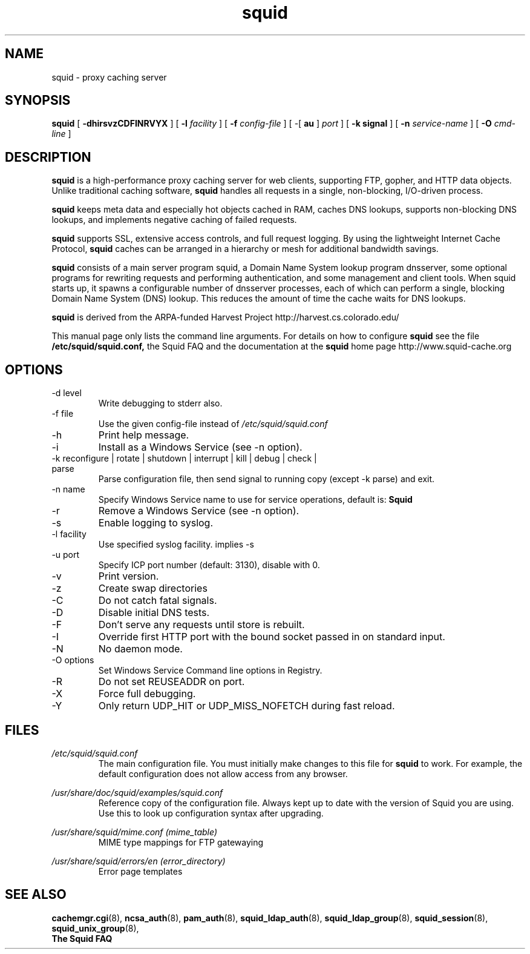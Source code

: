 .TH squid 8 2006-05-29 "Squid Web Proxy 2.7.STABLE9"
.\" Copyright and licensing information
.\" goes here.
.SH NAME
squid \- proxy caching server
.SH SYNOPSIS
.B squid
[
.B \-dhirsvzCDFINRVYX
] [
.BI \-l " facility"
] [
.BI \-f " config-file"
] [
\-[
.B au
] 
.I port
] [
.B \-k " signal"
] [
.BI \-n " service-name"
] [
.BI \-O " cmd-line"
]
.SH DESCRIPTION
.B squid
is a high-performance proxy caching server for web clients,
supporting FTP, gopher, and HTTP data objects.  Unlike traditional
caching software, 
.B squid
handles all requests in a single, non-blocking, I/O-driven process.
.PP
.B squid
keeps meta data and especially hot objects cached in RAM, 
caches DNS lookups, supports non-blocking DNS lookups, and implements
negative caching of failed requests.
.PP
.B squid
supports SSL, extensive access controls, and full request 
logging.  By using the lightweight Internet Cache Protocol, 
.B squid
caches can be arranged in a hierarchy or mesh for additional 
bandwidth savings.
.PP
.B squid
consists of a main server program squid, a Domain Name System
lookup program dnsserver, some optional programs for rewriting
requests and performing authentication, and some management and client
tools.  When squid starts up, it spawns a configurable number of
dnsserver processes, each of which can perform a single, blocking
Domain Name System (DNS) lookup.  This reduces the amount of time the
cache waits for DNS lookups.
.PP
.B squid
is derived from the ARPA-funded Harvest Project 
http://harvest.cs.colorado.edu/
.PP
This manual page only lists the command line arguments.  For details
on how to configure
.B squid
see the file 
.BI /etc/squid/squid.conf,
the Squid FAQ and the documentation at the
.B squid
home page http://www.squid-cache.org
.PP
.SH OPTIONS
.IP "-d level"
Write debugging to stderr also.
.IP "-f file"
Use the given config-file instead of
.I /etc/squid/squid.conf
.IP -h
Print help message.
.IP -i
Install as a Windows Service (see -n option).
.IP "-k reconfigure | rotate | shutdown | interrupt | kill | debug | check | parse"
Parse configuration file, then send signal to running copy 
(except -k parse) and exit.
.IP "-n name"
Specify Windows Service name to use for service operations, default is: 
.BI Squid
.
.IP -r
Remove a Windows Service (see -n option).
.IP -s
Enable logging to syslog.
.IP "-l facility"
Use specified syslog facility. implies -s
.IP "-u port"
Specify ICP port number (default: 3130), disable with 0.
.IP -v
Print version.
.IP -z
Create swap directories
.IP -C
Do not catch fatal signals.
.IP -D
Disable initial DNS tests.
.IP -F
Don't serve any requests until store is rebuilt.
.IP -I
Override first HTTP port with the bound socket passed in on standard input.
.IP -N
No daemon mode.
.IP "-O options"
Set Windows Service Command line options in Registry.
.IP -R
Do not set REUSEADDR on port.
.IP -X
Force full debugging.
.IP -Y
Only return UDP_HIT or UDP_MISS_NOFETCH during fast reload.   
.SH FILES
.I /etc/squid/squid.conf
.RS
The main configuration file.  You must initially make 
changes to this file for 
.B squid
to work.  For example, the default configuration does not 
allow access from any browser.
.RE

.I /usr/share/doc/squid/examples/squid.conf
.RS
Reference copy of the configuration file. Always kept up to date with
the version of Squid you are using. Use this to look up configuration
syntax after upgrading.
.RE

.I /usr/share/squid/mime.conf (mime_table)
.RS
MIME type mappings for FTP gatewaying
.RE

.I /usr/share/squid/errors/en (error_directory)
.RS
Error page templates
.RE

.SH SEE ALSO
.BR cachemgr.cgi "(8), "
.BR ncsa_auth "(8), "
.BR pam_auth "(8), "
.BR squid_ldap_auth "(8), "
.BR squid_ldap_group "(8), "
.BR squid_session "(8), "
.BR squid_unix_group "(8), "
.br
.B The Squid FAQ



.\" Could add the following sections:
.\" .SH ENVIRONMENT
.\" .SH DIAGNOSTICS
.\" .SH BUGS
.\" .SH AUTHOR
.\" .SH SEE ALSO

